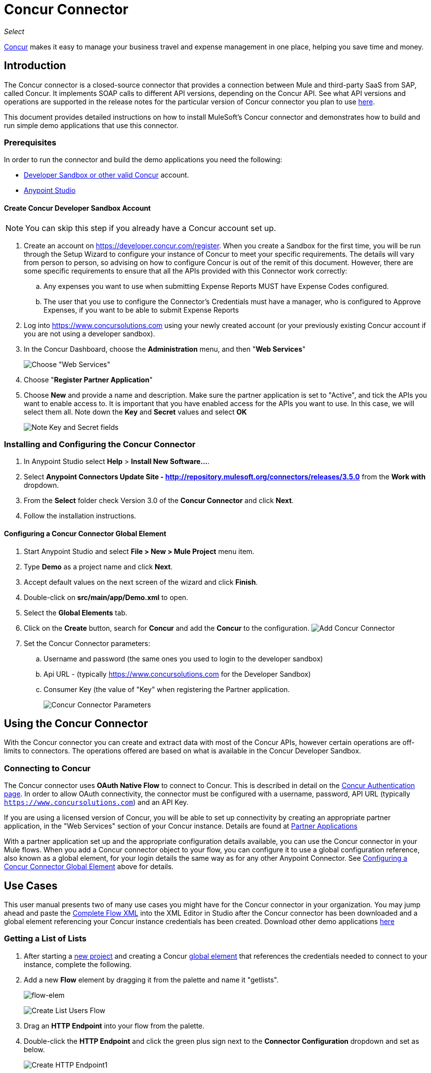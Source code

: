 = Concur Connector
:keywords: concur connector, user guide, user manual
:imagesdir: ./_images

_Select_

link:https://www.concur.com[Concur] makes it easy to manage your business travel and expense management in one place, helping you save time and money.

== Introduction

The Concur connector is a closed-source connector that provides a connection between Mule and third-party SaaS from SAP, called Concur. It implements SOAP calls to different API versions, depending on the Concur API. See what API versions and operations are supported in the release notes for the particular version of Concur connector you plan to use link:/release-notes/concur-connector-release-notes[here].

This document provides detailed instructions on how to install
MuleSoft's Concur connector and demonstrates how to build and run simple demo applications that use this connector.

[[prerequisites]]
=== Prerequisites

In order to run the connector and build the demo applications you need the following:

* http://developer.concur.com[Developer Sandbox or other valid Concur]
account.
* http://www.mulesoft.org/download-mule-esb-community-edition[Anypoint Studio]


[[create-concur-developer-sandbox-account]]
==== Create Concur Developer Sandbox Account

NOTE: You can skip this step if you already have a Concur account set
up.

. Create an account on link:https://developer.concur.com/register[https://developer.concur.com/register]. When you
create a Sandbox for the first time, you will be run through the Setup
Wizard to configure your instance of Concur to meet your specific
requirements. The details will vary from person to person, so advising
on how to configure Concur is out of the remit of this document.
However, there are some specific requirements to ensure that all the
APIs provided with this Connector work correctly:
.. Any expenses you want to use when submitting Expense Reports MUST
have Expense Codes configured.
.. The user that you use to configure the Connector's Credentials must
have a manager, who is configured to Approve Expenses, if you want to be
able to submit Expense Reports
. Log into
link:https://www.concursolutions.com[https://www.concursolutions.com]
using your newly created account (or your previously existing Concur
account if you are not using a developer sandbox).
. In the Concur Dashboard, choose the *Administration* menu, and then
"**Web Services**"
+
image:concur-Step1-1.png[Choose "Web Services"]
+
. Choose "**Register Partner Application**"
. Choose *New* and provide a name and description. Make sure the partner
application is set to "Active", and tick the APIs you want to enable access to. It is important that you have enabled access for the APIs you want to use. In this case, we will select them all. Note down the *Key* and *Secret* values and select *OK*
+
image:concur-Step1-2.png[Note Key and Secret fields]

[[install-concur-connector-from-update-site]]
=== Installing and Configuring the Concur Connector

. In Anypoint Studio select *Help* > *Install New Software...*.
. Select *Anypoint Connectors Update Site - http://repository.mulesoft.org/connectors/releases/3.5.0* from the *Work with* dropdown.
. From the *Select* folder check Version 3.0 of the *Concur Connector* and click *Next*.
. Follow the installation instructions.

==== Configuring a Concur Connector Global Element

[[step-1-create-demo-project]]
. Start Anypoint Studio and select *File > New > Mule Project* menu item.
. Type *Demo* as a project name and click *Next*.
//image:concur-Step3-1.png[Create Demo Project]
. Accept default values on the next screen of the wizard and click *Finish*.
//image:concur-Step3-2.png[Create Demo project2]
. Double-click on *src/main/app/Demo.xml* to open.
[[step-2-add-global-elements]]
. Select the *Global Elements* tab.
. Click on the *Create* button, search for *Concur* and add the *Concur* to the
configuration.
image:concur-demo-step-4-1.png[Add Concur Connector]
. Set the Concur Connector parameters:
.. Username and password (the same ones you used to login to the developer
sandbox)
.. Api URL - (typically https://www.concursolutions.com for the
Developer Sandbox)
.. Consumer Key (the value of "Key" when registering the Partner application.
+
image:concur-Step4-2.png[Concur Connector Parameters]

[[installation-and-usage]]
== Using the Concur Connector

With the Concur connector you can create and extract data with most of the Concur APIs, however certain operations are off-limits to connectors. The operations offered are based on what is available in the Concur Developer Sandbox.

[[connecting-to-concur]]
=== Connecting to Concur

The Concur connector uses *OAuth Native Flow* to connect to Concur. This
is described in detail on the
link:https://developer.concur.com/api-reference/authentication/authentication.html[Concur Authentication page]. In order to
allow OAuth connectivity, the connector must be configured with a
username, password, API URL (typically `https://www.concursolutions.com`)
and an API Key.

If you are using a licensed version of Concur, you will be able to set up
connectivity by creating an appropriate partner application, in the "Web
Services" section of your Concur instance. Details are found at
link:https://developer.concur.com/api-documentation/web-services/core-concepts/partner-applications[Partner Applications]

With a partner application set up and the appropriate configuration
details available, you can use the Concur connector in your Mule flows.
When you add a Concur connector object to your flow, you can configure
it to use a global configuration reference, also known as a global element, for your login details the same way as for any other Anypoint Connector. See <<Configuring a Concur Connector Global Element,Configuring a Concur Connector Global Element>> above for details.


== Use Cases

This user manual presents two of many use cases you might have for the Concur connector in your organization. You may jump ahead and paste the link:#flowXML[Complete Flow XML] into the XML Editor in Studio after the Concur connector has been downloaded and a global element referencing your Concur instance credentials has been created. Download other demo applications link:https://github.com/mulesoft/concur-connector[here]

[[step-3-create-get-list-of-lists-flow]]
=== Getting a List of Lists

. After starting a link:#step-1-create-demo-project[new project] and creating a Concur link:#step-2-add-global-elements[global element] that references the credentials needed to connect to your instance, complete the following.
. Add a new *Flow* element by dragging it from the palette and name it "getlists".
+
image:concur-demo-flow-elem.png[flow-elem]
+
image:concur-demo-get-lists.png[Create List Users Flow]
+
. Drag an *HTTP Endpoint* into your flow from the palette.
. Double-click the *HTTP Endpoint* and click the green plus sign next to the *Connector Configuration* dropdown and set as below.
+
image:concur-demo-http-config-1.png[Create HTTP Endpoint1]
+
. Click *OK* to close the properties window, then enter "getlists" as the value in the "Path" field in this HTTP listener's "Basic Settings" section.
+
image:concur-demo-http-config-path-getlists.png[getlists path]
+
. Add a *Concur* connector to the new flow and configure its properties according to the following images:
+
image:concur-Step5-3.png[Create Concur Connector]
+
. Finally, add an *Object to JSON* transformer to the flow.
+
image:concur-Step5-4.png[Object to JSON transformer]
+
. For reference you may check the particular "getlists" flow within the full demo link:#Flow-XML[Flow XML] section.

[[step-4-test-get-list-of-lists-flow]]
==== Testing the Get List of Lists Flow

. Right-click on the project in the Package Explorer, and click *Run As* > *Mule Application*
+
image:concur-Step6-1.png[Run As Mule Application]
+
. Check that the application has started by monitoring the Studio console.
. Open browser and go to `http://localhost:8081/getlists`
. You should receive a JSON response like this
+
[source,json,linenums]
----
{"list":[{"batchLink":"https://www.concursolutions.com/api/expense/list/v1.0/gWqXO46r6GsRt9CeqUjOAfZXRTmGyyVczqg/batch","id":"https://www.concursolutions.com/api/expense/list/v1.0/gWqXO46r6GsRt9CeqUjOAfZXRTmGyyVczqg","isVendor":false,"itemsLink":"https://www.concursolutions.com/api/expense/list/v1.0/gWqXO46r6GsRt9CeqUjOAfZXRTmGyyVczqg/items","levels":1,"name":"AT Tax Form List 1"},{"batchLink":"https://www.concursolutions.com/api/expense/list/v1.0/gWqXO46r6GsRsUIXmIbg3iUc6qE9AlKEVxA/batch","id":"https://www.concursolutions.com/api/expense/list/v1.0/gWqXO46r6GsRsUIXmIbg3iUc6qE9AlKEVxA","isVendor":false,"itemsLink":"https://www.concursolutions.com/api/expense/list/v1.0/gWqXO46r6GsRsUIXmIbg3iUc6qE9AlKEVxA/items","levels":1,"name":"BE Tax Form List 1"},{"batchLink":"https://www.concursolutions.com/api/expense/list/v1.0/gWqXO46r6GscWDPncbQqGUoCjCv4pxrnp2A/batch","id":"https://www.concursolutions.com/api/expense/list/v1.0/gWqXO46r6GscWDPncbQqGUoCjCv4pxrnp2A","isVendor":false,"itemsLink":"https://www.concursolutions.com/api/expense/list/v1.0/gWqXO46r6GscWDPncbQqGUoCjCv4pxrnp2A/items","levels":1,"name":"CH Tax Form List 1"}
----
+
. Hit the stop button to halt the server running the application.

[[step-5-create-get-quick-expenses-flow]]
=== Creating a Get Quick Expenses Flow

. Add a new *Flow* element by dragging it from the palette and name it "getquickexpenses".
+
image:concur-Step7-1.png[Create Get QuickExpenses Flow]
+
. Add an *HTTP Endpoint* to your flow by dragging it from the palette.
. Use the configuration from the first demo, or if you did not create that flow, click the green plus sign next to *Connector Configuration* for the HTTP endpoint and enter the values as shown below.
+
image:concur-demo-http-config-2.png[Create HTTP Endpoint2]
+
. Click *OK* to close the properties window, then enter "getquickexpenses" as the value in the "Path" field in this HTTP listener's "Basic Settings" section.
+
image:concur-demo-http-config-path-getquickexpenses.png[path quickexp]
+
. Add the Concur connector to the new flow and configure its properties
according to the following images:
+
image:concur-Step7-3.png[Create Concur Connector]
+
. Finally, add *Object to JSON* transformer as with the previous
example.

[[step-6-test-get-quick-expenses-flow]]
=== Testing the Get Quick Expenses Flow

. Right-click on the project in the *Package Explorer* > *Run As* > *Mule Application*
+
image:concur-Step6-1.png[Run As Mule Application]
+
. Check the console to see when the application starts.
. Open the browser and go to `http://localhost:8081/getquickexpenses`
. You should receive a JSON response like this:
+
[source,json,linenums]
----
{"items":{"quickExpense":[{"comment":"","currencyCode":"USD","expenseTypeCode":"UNDEF","expenseTypeName":"Undefined","id":"gWr7TiTHdIi5fyWCPBRPtqjeCIWyv2w","locationName":"","ownerLoginID":"","ownerName":"Unknown","paymentTypeCode":"PENDC","receiptImageID":"","transactionAmount":111.0,"transactionDate":"1999-07-21T00:00:00","uri":"https://www.concursolutions.com/api/v3.0/expense/quickexpenses/gWr7TiTHdIi5fyWCPBRPtqjeCIWyv2w","vendorDescription":""},{"comment":"","currencyCode":"USD","expenseTypeCode":"UNDEF","expenseTypeName":"Undefined","id":"gWr7TiTXbQ47PtJ$pVkr6CzbLeRVRPww","locationName":"","ownerLoginID":"","ownerName":"Unknown","paymentTypeCode":"PENDC","receiptImageID":"","transactionAmount":111.0,"transactionDate":"1999-07-21T00:00:00","uri":"https://www.concursolutions.com/api/v3.0/expense/quickexpenses/gWr7TiTXbQ47PtJ$pVkr6CzbLeRVRPww","vendorDescription":""},
----
+
. Hit the stop button to halt the server running the application.

[[flow-xml]]
=== Complete Flow XML

The final flow XML should look like this:

[source,xml,linenums]
----
<?xml version="1.0" encoding="UTF-8"?>

<mule xmlns:json="http://www.mulesoft.org/schema/mule/json" xmlns:dw="http://www.mulesoft.org/schema/mule/ee/dw" xmlns:concur="http://www.mulesoft.org/schema/mule/concur" xmlns:tracking="http://www.mulesoft.org/schema/mule/ee/tracking" xmlns:http="http://www.mulesoft.org/schema/mule/http"
	xmlns="http://www.mulesoft.org/schema/mule/core" xmlns:doc="http://www.mulesoft.org/schema/mule/documentation"
	xmlns:spring="http://www.springframework.org/schema/beans"
	xmlns:xsi="http://www.w3.org/2001/XMLSchema-instance"
	xsi:schemaLocation="http://www.mulesoft.org/schema/mule/http http://www.mulesoft.org/schema/mule/http/current/mule-http.xsd
http://www.springframework.org/schema/beans http://www.springframework.org/schema/beans/spring-beans-current.xsd
http://www.mulesoft.org/schema/mule/core http://www.mulesoft.org/schema/mule/core/current/mule.xsd
http://www.mulesoft.org/schema/mule/ee/tracking http://www.mulesoft.org/schema/mule/ee/tracking/current/mule-tracking-ee.xsd
http://www.mulesoft.org/schema/mule/concur http://www.mulesoft.org/schema/mule/concur/current/mule-concur.xsd
http://www.mulesoft.org/schema/mule/ee/dw http://www.mulesoft.org/schema/mule/ee/dw/current/dw.xsd
http://www.mulesoft.org/schema/mule/json http://www.mulesoft.org/schema/mule/json/current/mule-json.xsd">
    <http:listener-config name="HTTP_Listener_Configuration" host="localhost" port="8081" doc:name="HTTP Listener Configuration" />
            <concur:config name="Concur" username="${concur.username}" password="${concur.password}" apiUrl="${concur.apiUrl}" consumerKey="${concur.consumerKey}" doc:name="ConcurConnector">
            <concur:connection-pooling-profile initialisationPolicy="INITIALISE_ONE" exhaustedAction="WHEN_EXHAUSTED_GROW"/></concur:config>
        <flow name="getlists">
<http:listener config-ref="HTTP_Listener_Configuration"   path="getlists" doc:name="HTTP" />
    <concur:get-list-of-lists config-ref="Concur" doc:name="Concur"/>
            <json:object-to-json-transformer doc:name="Object to JSON"/>
        </flow>
        <flow name="getquickexpenses" >
<http:listener config-ref="HTTP_Listener_Configuration"   path="getquickexpenses" doc:name="HTTP" />
<concur:quick-expense-list config-ref="Concur" doc:name="GetQuickExpenses"/>
            <json:object-to-json-transformer doc:name="Object to JSON"/>
        </flow>
    </mule>
----


== Concur API Availability

The Concur platform is available to users with a variety of
configurations, and is also highly configurable. The Concur
Connector has been developed using the *Concur Developer Sandbox*, and as such does not have access to all APIs and functions, as Concur only offers full access to premier partners, or partners who have a specific status.

A good example of this is the "Travel Requests" API. While any user can get a list of travel requests, it is not possible for a developer to _create_ a Travel Request; the developer's user privileges are not sufficient to complete that operation.

To summarize, the endpoints made available by this connector are limited to those which are made available publicly to developers, as well as those which work according to Concur specifications. The various APIs and their
availability are described in the section below. Moreover, this user guide is designed to be referenced alongside the Concur API Specifications available at
link:https://developer.concur.com/docs-and-resources/documentation.[Concur Documentation]

=== Concur Connector 3.0 - Supported Concur API Versions

This is the breakdown of supported API operations as of version 3.0 of the Anypoint Concur connector. For more information on each of the operations see the sections below this table.

[cols=",,,", options="header"]
|===

| *Name* | *Version* ^| *Supported operations*

| Attendees | v3.0  a| * Get List Of Attendees
                     * Get Expense Entry Attendee Details By Id
                     * Post Expense Entry Attendee

| Expense Entries | v3.0  a| * Get List Of Expense Entries
                   * Get Expense Entry Details By Id
                   * Post Expense Entry Request
                   * Update Expense Entry Request
                   * Delete Expense Entry

| Image | v3.0 a| * Get List Of Receipts
                * Get Receipt Image Uri
                * Create Receipt Image
                * Delete Receipt Image

| Expense Reports | v3.0 a| * Get List Of Expense Reports
                  * Get Expense Report Details By Id
                  * Post Expense Report Header
                  * Update Expense Report Header

| Quick Expense | v3.0 a| * Quick Expense List
                        * Quick Expense By Id
                        * Quick Expense
                        * Update Quick Expense
                        * Delete Quick Expense

| Expense Group Configuration | v1.1 a| * Get Expense Group Configuration

| Trips | v1.1 a| * List Itineraries
                  * Get Itinerary

| Payment Batches | v1.1 a| * Get List Of PaymentBatches

| Expense | v1.1 a| * Post Expense Report Header Batch
                    * Post Expense Report Submit Request

| Attendees | v1.0 a| * Batch Attendee List

| Expense | v1.0 a| * Batch List Items
                    * Get List Details
                    * Get List Items
                    * Get List Of Form Fields
                    * Get List Of Forms Of Payment
                    * Get List Of Lists

| Loyalty Program a| v1.0 a| * Update Loyalty Program

| Trips | v1.0 a| * Get Travel Profile
                  * Get Travel Requests List
                  * Get Updated Travel Profiles
                  * Trip Approval

| User | v1.0 a| * Create Or Update Users
                 * Get User Profile
|===

[[attendee]]
=== Attendee

Manage and retrieve attendee information using this Concur web service, comprising the following APIs, two of which are fully supported.

* Attendee List: POST
** This API is fully supported under "Batch Attendee List". All Attendee List
operations are managed in batches (including, for example, a "batch" of one), with a supplied Batch Type parameter determining if the batch should be CREATE-ed or UPDATE-ed. Batches have a maximum size of 1000, and
anything above a size 1000 is ignored. The connector will throw an exception if a batch of size > 1000 items is submitted.

* Attendee: GET
** Fully supported as GET Attendee Details endpoint.

* Attendee Type: GET
** This API is not supported at this time.

[[expense-report]]
=== Expense

Posting expense report information is a multi-stage process. Refer to
the link:https://developer.concur.com/api-reference/expense/expense-report/reports.html[Expense Report Resource page] for the
steps required to post new expense reports and entries. Note that v1.1
APIs use different API formats from v2.0 APIs, and translation may be
required. An ID for a v1.1 API is of the format
"nOlmsYX2xcsvI7blatexmath:[$p$]snbhLUZq19M7jxRtk", whereas a 2.0 ID uses
a shorter ID without special characters, in the format
"425FE2ADB4954FCA90CD". Unfortunately, APIs are not available in both
versions, so the user should be aware of this behavior.

* Expense Entry Attendee: GET
** V1.1 of this API is partially supported, but V2.0 is not supported at
this time. GET List of Attendees and GET Attendee Details are both
supported.

* Expense Entry Attendee: POST
** v1.1 of this API is supported, and operates in a Batch.

* Expense Entry: GET
** link:https://developer.concur.com/api-reference-deprecated/version-one-one/expense-entry/get-expense-entry.html[Get Expense Entry Details] is supported, but note that Report and Entry
ID fields returned from some APIs are not completely compatible across
endpoints. Concur's behavior is inconsistent in this area, for example
"URI Source: The reportId value is returned in the RptKey element and
the entryId value is returned in the RpeKey element by the function Get
Full Report Details v1.1. The full URL is provided within the itemurl
query string for the Request for the Launch External URL callout, and in
the Report-Entry-Details-Url element by the Post Expense Entry function
response." Do not expect a Report ID from one Web Service to work with
another unless the documentation specifically states so.

* Expense Entry: POST
** Posts an expense entry for a given report, after a report header has
been created. EntryID is optional, and is only required when a specific
entry must be updated.

NOTE: Concur recommends that you post one expense entry per request.
Future versions of this endpoint will require this behavior.

* Expense Report Header: POST
** This API works in both single header (post Expense Report Header) and
batch (post Expense Report Header Batch) modes. Report ID is only needed
when updating an existing report. Note that the input types are
different for single headers versus batches.

* Expense Report: GET
** V2.0 of this API is supported. GET List of Reports is supported, with a
large number of (all optional) search filters as parameters. GET Report
Details is supported, but may have inconsistent behavior based on
Concur instance configuration, e.g. NOTE: Some elements will appear only
if the OAuth consumer has the Web Services Admin role. These include:
The ReportKey element, the employee's credit card information, and the
employee's bank account information, VAT information, Journal entries.
The Mule Connector does not support any of these items, as it has not
been reviewed by Concur for security.

* Expense Report: POST
** Expense Report Submit is supported. Expense Report Exceptions and Workflow actions are not supported at this
time.

==== Expense Operations Not Yet Supported

* Company Card Transaction: GET

* Expense Entry Itemization: POST

* Expense Delegator: GET

* Expense Entry Form Field: GET

* Expense Form: GET

* Expense Group Configuration: GET

* Integration Status: POST

* Location: GET


[[extract]]
=== Extract

Extracts are not available in the Mule Connector, as they are an
alternative integration means. There are no plans to support this
resource.

[[imaging]]
=== Image

The imaging v3.0 APIs are mostly supported in JSON mode. PUT and DELETE
Operations are not supported at this time as during development the
endpoints did not work as documented. Once the APIs are functional they
may be supported.

[[itinerary]]
=== Itinerary

Itineraries are only partially supported. POST Itinerary Cancellations
do not return valid XML, and therefore cannot be parsed and thus are not
supported. Other API endpoints are supported as documented.

[[bookings]]
=== Bookings

Bookings are only partially supported. POST Booking Cancellations
returns HTTP 404, and therefore cannot be parsed and thus are not
supported. Other API endpoints are supported as documented.

* Itinerary: GET
** All APIs are supported: Get List of Itineraries, Get Itinerary Details

* Booking: POST
** The bookings endpoints are not currently supported.

* Itinerary: POST
** POST operations are not supported for Itineraries at this time.

[[list-items]]
=== List Items

* List: GET
** All APIs are supported: Get List of Lists, Get List Details, Get List
Items.

* List: POST
** List updates are managed in batches, with a batch type parameter
determining if the list change will be Create, Update or Delete. Batch
limits are not discussed or tested, but it is safe to assume that
batches must be less than 1000 or will be ignored, as with other batch
API endpoints.

[[meeting]]
=== Meeting

Meeting endpoints are only supported in Travel for Concur
Professional/Premium. These APIs are not supported by the Anypoint Concur
Connector.

[[payment-batch-file]]
=== Payment Batch File

GET List of Payment Batches is supported, with an optional status filter
parameter. POST Payment Batch Close is also supported, requiring the
appropriate BatchID to be supplied.

[[purchase-order-web-service]]
=== Purchase Order Web Service

Purchase Order endpoints are only supported in Invoice for Concur
Professional/Premium. These APIs are not supported by the Mule
Connector.

[[quick-expenses]]
=== Quick Expenses

Quick Expense v3.0 APIs are supported, using JSON as the interchange
format. All endpoints are supported: GET all quickexpenses, GET
QuickExpense by ID, Create a new QuickExpense (POST), Update a
QuickExpense by ID (PUT), and DELETE a QuickExpense by ID.

[[travel-request]]
=== Travel Request

Travel Requests are only partially supported, as an integrator must
partner with Concur as an appropriate organization type (for example, a Travel
Agency). Without the ability to create a travel request, an
ID cannot be fetched, so GET Travel Request Details is not supported,
nor is POST Travel Request Workflow Action. GET List of Travel Requests
_is_ supported, however.

[[travel-profile]]
=== Travel Profile

Travel Profile APIs are fully supported.

[[trip-approval]]
=== Trip Approval

POST Trip Approval (the only API) is supported . This updates a Trip
Approval as either approved or rejected.

[[user]]
=== User

* GET Employee Form Field
** Get List of Employee Form Fields is supported.

* User: GET
** Get User Information is fully supported.

* User: POST
** POST New or Updated users is fully supported. The batch can only support up
to 500 users.

* User Password: POST
** Update user passwords is not supported at this time.

[[tripit-from-concur]]
=== TripIt from Concur

TripIt from Concur has not been considered in building the Mule
Connector for Concur.

[[developer-preview-apis]]
=== Developer Preview APIs

There are some APIs which are considered "Developer Previews". Connector
support for these has not been added at this time due to the likelihood
of significant API changes.

[[callouts]]
=== Callouts

Callouts are not available in the Concur connector. They
require extensive specific configuration and cannot be easily
"genericised". Using the standard endpoint tools available in Mule,
you will be able to integrate callouts, but a connector cannot assist
here.

== See Also

* link:https://www.mulesoft.com/exchange/#!/concur-integration-connector[Concur Connector on Anypoint Exchange]
* link:/mule-user-guide/v/3.8-beta/anypoint-connectors[Anypoint Connectors]
* link:https://docs.mulesoft.com/[MuleSoft Documentation] on how to use the Anypoint Platform to build Mule applications
